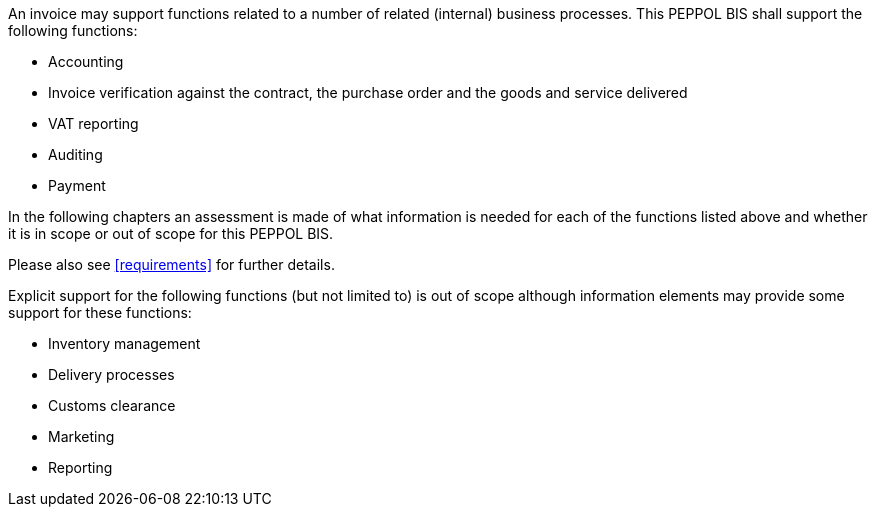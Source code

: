


An invoice may support functions related to a number of related (internal) business processes. This PEPPOL BIS shall support the following functions:

* Accounting
* Invoice verification against the contract, the purchase order and the goods and service delivered
* VAT reporting
* Auditing
* Payment

In the following chapters an assessment is made of what information is needed for each of the functions listed above and whether it is in scope or out of scope for this PEPPOL BIS.

Please also see <<requirements>> for further details.

Explicit support for the following functions (but not limited to) is out of scope although information elements may provide some support for these functions:

* Inventory management
* Delivery processes
* Customs clearance
* Marketing
* Reporting
